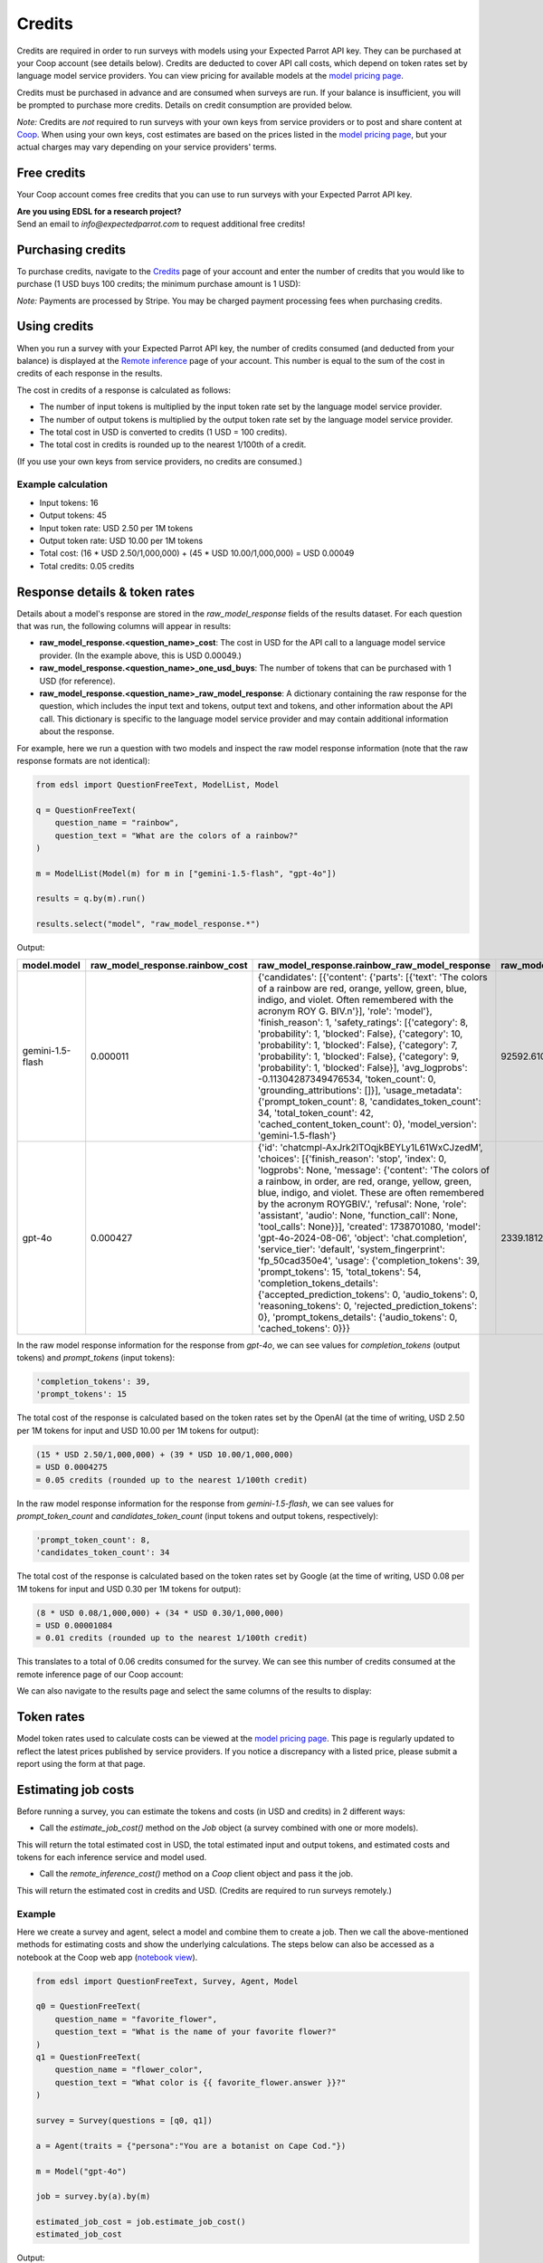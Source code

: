 .. _credits:

Credits
=======

Credits are required in order to run surveys with models using your Expected Parrot API key.
They can be purchased at your Coop account (see details below).
Credits are deducted to cover API call costs, which depend on token rates set by language model service providers.
You can view pricing for available models at the `model pricing page <https://www.expectedparrot.com/getting-started/coop-pricing>`_.

Credits must be purchased in advance and are consumed when surveys are run. 
If your balance is insufficient, you will be prompted to purchase more credits.
Details on credit consumption are provided below.

*Note:* Credits are *not* required to run surveys with your own keys from service providers or to post and share content at `Coop <https://www.expectedparrot.com/content/explore>`_.
When using your own keys, cost estimates are based on the prices listed in the `model pricing page <https://www.expectedparrot.com/getting-started/coop-pricing>`_, but your actual charges may vary depending on your service providers' terms.


Free credits
------------

Your Coop account comes free credits that you can use to run surveys with your Expected Parrot API key.

| **Are you using EDSL for a research project?**
| Send an email to *info@expectedparrot.com* to request additional free credits!


Purchasing credits
------------------

To purchase credits, navigate to the `Credits <https://www.expectedparrot.com/home/credits>`_ page of your account and enter the number of credits that you would like to purchase
(1 USD buys 100 credits; the minimum purchase amount is 1 USD):

.. image:: static/home-credits.png
   :alt: Purchase credits
   :align: center


.. html::

    <br>


*Note:*
Payments are processed by Stripe. 
You may be charged payment processing fees when purchasing credits.


Using credits
-------------

When you run a survey with your Expected Parrot API key, the number of credits consumed (and deducted from your balance) is displayed at the `Remote inference <https://www.expectedparrot.com/home/remote-inference>`_ page of your account.
This number is equal to the sum of the cost in credits of each response in the results.

The cost in credits of a response is calculated as follows:

- The number of input tokens is multiplied by the input token rate set by the language model service provider.
- The number of output tokens is multiplied by the output token rate set by the language model service provider.
- The total cost in USD is converted to credits (1 USD = 100 credits).
- The total cost in credits is rounded up to the nearest 1/100th of a credit.

(If you use your own keys from service providers, no credits are consumed.)


Example calculation
^^^^^^^^^^^^^^^^^^^

- Input tokens: 16
- Output tokens: 45
- Input token rate: USD 2.50 per 1M tokens
- Output token rate: USD 10.00 per 1M tokens
- Total cost: (16 * USD 2.50/1,000,000) + (45 * USD 10.00/1,000,000) = USD 0.00049 
- Total credits: 0.05 credits


Response details & token rates
------------------------------

Details about a model's response are stored in the `raw_model_response` fields of the results dataset.
For each question that was run, the following columns will appear in results:

* **raw_model_response.<question_name>_cost**: The cost in USD for the API call to a language model service provider. (In the example above, this is USD 0.00049.)
* **raw_model_response.<question_name>_one_usd_buys**: The number of tokens that can be purchased with 1 USD (for reference).
* **raw_model_response.<question_name>_raw_model_response**: A dictionary containing the raw response for the question, which includes the input text and tokens, output text and tokens, and other information about the API call. This dictionary is specific to the language model service provider and may contain additional information about the response.


For example, here we run a question with two models and inspect the raw model response information (note that the raw response formats are not identical):

.. code-block:: python

    from edsl import QuestionFreeText, ModelList, Model

    q = QuestionFreeText(
        question_name = "rainbow",
        question_text = "What are the colors of a rainbow?"
    )

    m = ModelList(Model(m) for m in ["gemini-1.5-flash", "gpt-4o"])

    results = q.by(m).run()

    results.select("model", "raw_model_response.*")


Output:

.. list-table::
   :header-rows: 1

   * - model.model
     - raw_model_response.rainbow_cost
     - raw_model_response.rainbow_raw_model_response
     - raw_model_response.rainbow_one_usd_buys
   * - gemini-1.5-flash
     - 0.000011	
     - {'candidates': [{'content': {'parts': [{'text': 'The colors of a rainbow are red, orange, yellow, green, blue, indigo, and violet. Often remembered with the acronym ROY G. BIV.\n'}], 'role': 'model'}, 'finish_reason': 1, 'safety_ratings': [{'category': 8, 'probability': 1, 'blocked': False}, {'category': 10, 'probability': 1, 'blocked': False}, {'category': 7, 'probability': 1, 'blocked': False}, {'category': 9, 'probability': 1, 'blocked': False}], 'avg_logprobs': -0.11304287349476534, 'token_count': 0, 'grounding_attributions': []}], 'usage_metadata': {'prompt_token_count': 8, 'candidates_token_count': 34, 'total_token_count': 42, 'cached_content_token_count': 0}, 'model_version': 'gemini-1.5-flash'}	
     - 92592.610340
   * - gpt-4o	
     - 0.000427	
     - {'id': 'chatcmpl-AxJrk2lTOqjkBEYLy1L61WxCJzedM', 'choices': [{'finish_reason': 'stop', 'index': 0, 'logprobs': None, 'message': {'content': 'The colors of a rainbow, in order, are red, orange, yellow, green, blue, indigo, and violet. These are often remembered by the acronym ROYGBIV.', 'refusal': None, 'role': 'assistant', 'audio': None, 'function_call': None, 'tool_calls': None}}], 'created': 1738701080, 'model': 'gpt-4o-2024-08-06', 'object': 'chat.completion', 'service_tier': 'default', 'system_fingerprint': 'fp_50cad350e4', 'usage': {'completion_tokens': 39, 'prompt_tokens': 15, 'total_tokens': 54, 'completion_tokens_details': {'accepted_prediction_tokens': 0, 'audio_tokens': 0, 'reasoning_tokens': 0, 'rejected_prediction_tokens': 0}, 'prompt_tokens_details': {'audio_tokens': 0, 'cached_tokens': 0}}}	
     - 2339.181287


In the raw model response information for the response from *gpt-4o*, we can see values for `completion_tokens` (output tokens) and `prompt_tokens` (input tokens):

.. code-block:: text

    'completion_tokens': 39, 
    'prompt_tokens': 15 


The total cost of the response is calculated based on the token rates set by the OpenAI (at the time of writing, USD 2.50 per 1M tokens for input and USD 10.00 per 1M tokens for output):

.. code-block:: text

    (15 * USD 2.50/1,000,000) + (39 * USD 10.00/1,000,000) 
    = USD 0.0004275 
    = 0.05 credits (rounded up to the nearest 1/100th credit)


In the raw model response information for the response from *gemini-1.5-flash*, we can see values for `prompt_token_count` and `candidates_token_count` (input tokens and output tokens, respectively):

.. code-block:: text

    'prompt_token_count': 8, 
    'candidates_token_count': 34


The total cost of the response is calculated based on the token rates set by Google (at the time of writing, USD 0.08 per 1M tokens for input and USD 0.30 per 1M tokens for output):

.. code-block:: text

    (8 * USD 0.08/1,000,000) + (34 * USD 0.30/1,000,000) 
    = USD 0.00001084
    = 0.01 credits (rounded up to the nearest 1/100th credit)


This translates to a total of 0.06 credits consumed for the survey.
We can see this number of credits consumed at the remote inference page of our Coop account:

.. image:: static/home-remote-inference-job-history.png
  :alt: Coop remote inference jobs page
  :align: center
  

.. raw:: html

  <br><br>


We can also navigate to the results page and select the same columns of the results to display:

.. image:: static/coop-content-results-tokens.png
  :alt: Coop remote inference jobs page
  :align: center
  

.. raw:: html

  <br><br>



Token rates 
-----------

Model token rates used to calculate costs can be viewed at the `model pricing page <https://www.expectedparrot.com/getting-started/coop-pricing>`_.
This page is regularly updated to reflect the latest prices published by service providers.
If you notice a discrepancy with a listed price, please submit a report using the form at that page.


Estimating job costs
--------------------

Before running a survey, you can estimate the tokens and costs (in USD and credits) in 2 different ways:

* Call the `estimate_job_cost()` method on the `Job` object (a survey combined with one or more models).

This will return the total estimated cost in USD, the total estimated input and output tokens, and estimated costs and tokens for each inference service and model used. 

* Call the `remote_inference_cost()` method on a `Coop` client object and pass it the job.

This will return the estimated cost in credits and USD. (Credits are required to run surveys remotely.)


Example
^^^^^^^

Here we create a survey and agent, select a model and combine them to create a job. 
Then we call the above-mentioned methods for estimating costs and show the underlying calculations.
The steps below can also be accessed as a notebook at the Coop web app (`notebook view <https://www.expectedparrot.com/content/c379241a-7039-4505-8d42-4c909a54c6e0>`_).

.. code-block:: python

    from edsl import QuestionFreeText, Survey, Agent, Model

    q0 = QuestionFreeText(
        question_name = "favorite_flower",
        question_text = "What is the name of your favorite flower?"
    )
    q1 = QuestionFreeText(
        question_name = "flower_color",
        question_text = "What color is {{ favorite_flower.answer }}?"
    )

    survey = Survey(questions = [q0, q1])

    a = Agent(traits = {"persona":"You are a botanist on Cape Cod."})

    m = Model("gpt-4o")

    job = survey.by(a).by(m)

    estimated_job_cost = job.estimate_job_cost()
    estimated_job_cost


Output:

.. code-block:: text

    {'estimated_total_cost': 0.0009175000000000001,
     'estimated_total_input_tokens': 91,
     'estimated_total_output_tokens': 69,
     'model_costs': [{'inference_service': 'openai',
       'model': 'gpt-4o',
       'estimated_cost': 0.0009175000000000001,
       'estimated_input_tokens': 91,
       'estimated_output_tokens': 69}]}


The `estimated_total_cost` is the total cost in USD to run the job, and the `estimated_total_input_tokens` and `estimated_total_output_tokens` are the estimated total input and output tokens, respectively for all the prompts in the survey.

To get the estimated cost in credits to run the job remotely we can call the `remote_inference_cost()` method on a `Coop` client object and pass it the job:

.. code-block:: python

    from edsl import Coop

    coop = Coop()

    estimated_remote_inference_cost = coop.remote_inference_cost(job) # using the job object from above
    estimated_remote_inference_cost


Output:

.. code-block:: text

    {'credits': 0.1, 'usd': 0.00092}    


Formula details
^^^^^^^^^^^^^^^

Total job costs are estimated by performing the following calculation for each set of question prompts in the survey and summing the results:

1. Estimate the input tokens.

    * Compute the number of characters in the `user_prompt` and `system_prompt`, with any `Agent` and `Scenario` data piped in. (*Note:* Previous answers cannot be piped in because they are not available until the survey is run; they are left as Jinja-bracketed variables in the prompts for purposes of estimating tokens and costs.)
    * Apply a piping multiplier of 2 to the number of characters in the user prompt if it has an answer piped in from a previous question (i.e., if the question has Jinja braces that cannot be filled in before the survey is run). Otherwise, apply a multiplier of 1.
    * Convert the number of characters into the number of input tokens using a conversion factor of 4 characters per token, rounding down to the nearest whole number. (This approximation was `established by OpenAI <https://help.openai.com/en/articles/4936856-what-are-tokens-and-how-to-count-them>`_.)

2. Estimate the output tokens.

    * Apply a multiplier of 0.75 to the number of input tokens, rounding up to the nearest whole number.

3. Apply the token rates for the model and inference service.

    * Find the model and inference service for the question in the `model pricing page <https://www.expectedparrot.com/getting-started/coop-pricing>`_:

        Total cost in USD = (input tokens * input token rate) + (output tokens * output token rate)

    * If a model and inference service are not found, use the following fallback token rates (for a low-cost OpenAI model) (you will see a warning message that actual model rates were not found):

        * USD 0.60 per 1M input tokens
        * USD 0.15 per 1M ouput tokens

4. Convert the total cost in USD to credits.

    * Total cost in credits = total cost in USD * 100, rounded up to the nearest 1/100th credit.

Then sum the costs for all question prompts to get the total cost of the job.


Calculations
^^^^^^^^^^^^

Here we show the calculations for the examples above.

We can call the `show_prompts()` method on the job object to see the prompts for each question in the survey:

.. code-block:: python

    job.show_prompts()


Output:

.. list-table::
   :header-rows: 1

   * - user_prompt
     - system_prompt
   * - What is the name of your favorite flower?
     - You are answering questions as if you were a human. Do not break character.  
       Your traits: {'persona': 'You are a botanist on Cape Cod.'}
   * - What color is {{ answer }}?
     - You are answering questions as if you were a human. Do not break character.  
       Your traits: {'persona': 'You are a botanist on Cape Cod.'}


Here we count the characters in each user prompt and system prompt:

.. code-block:: python

    q0_user_prompt_characters = len("What is the name of your favorite flower?")
    q0_user_prompt_characters


Output:

.. code-block:: text

    41


.. code-block:: python 

    q0_system_prompt_characters = len("You are answering questions as if you were a human. Do not break character. Your traits: {'persona': 'You are a botanist on Cape Cod.'}")
    q0_system_prompt_characters


Output:

.. code-block:: text

    135


We apply the piping multiplier of 2 to the number of characters in the user prompt for q1 because the answer to q0 is piped in:

.. code-block:: python

    q1_user_prompt_characters = len("What color is {{ answer }}?") * 2
    q1_user_prompt_characters


Output:

.. code-block:: text

    54


The system prompt characters are identical for the single agent used with the questions:

.. code-block:: python

    q1_system_prompt_characters = len("You are answering questions as if you were a human. Do not break character. Your traits: {'persona': 'You are a botanist on Cape Cod.'}")
    q1_system_prompt_characters


Output:

.. code-block:: text

    135


Here we estimate the input and output tokens for each set of prompts:

.. code-block:: python

    q0_input_tokens = (q0_user_prompt_characters + q0_system_prompt_characters) // 4
    q0_input_tokens


Output:

.. code-block:: text

    44


.. code-block:: python

    q0_output_tokens = ceil(0.75 * q0_input_tokens) 
    q0_output_tokens


Output:

.. code-block:: text

    33


.. code-block:: python

    q1_input_tokens = (q1_user_prompt_characters + q1_system_prompt_characters) // 4
    q1_input_tokens


Output:

.. code-block:: text

    47


.. code-block:: python

    q1_output_tokens = ceil(0.75 * q1_input_tokens) 
    q1_output_tokens


Output:

.. code-block:: text

    36


The total input tokens and output tokens for the job are:

.. code-block:: python

    total_input_tokens = q0_input_tokens + q1_input_tokens
    total_input_tokens


Output:

.. code-block:: text

    91


.. code-block:: python

    total_output_tokens = q0_output_tokens + q1_output_tokens
    total_output_tokens


Output:

.. code-block:: text

    69


Next we apply the token rates for the model:

.. code-block:: python

    q0_tokens_cost = (2.50/1000000 * q0_input_tokens) + (10.00/1000000 * q0_output_tokens)
    q0_tokens_cost


Output:

.. code-block:: text

    0.00044000000000000007


.. code-block:: python

    q1_tokens_cost = (2.50/1000000 * q1_input_tokens) + (10.00/1000000 * q1_output_tokens)
    q1_tokens_cost


Output:

.. code-block:: text

    0.00047750000000000006


The total cost of the job is:

.. code-block:: python

    total_cost_usd = q0_tokens_cost + q1_tokens_cost
    total_cost_usd


Output:

.. code-block:: text

    0.0009175000000000001


We convert the total cost in USD to credits:

.. code-block:: python

    q0_credits = ceil(q0_tokens_cost * 100 * 100) / 100
    q0_credits


Output:

.. code-block:: text

    0.05


.. code-block:: python

    q1_credits = ceil(q1_tokens_cost * 100 * 100) / 100
    q1_credits


Output:

.. code-block:: text

    0.05


We calculate the total cost in credits:

.. code-block:: python

    total_credits = q0_credits + q1_credits
    total_credits


Output:

.. code-block:: text

    0.1


The total cost of the job is 0.00092 USD and 0.1 credits.


Refunds
-------

Please send an email to *info@expectedparrot.com* if you have any questions about credits or refunds, or need assistance with your account.